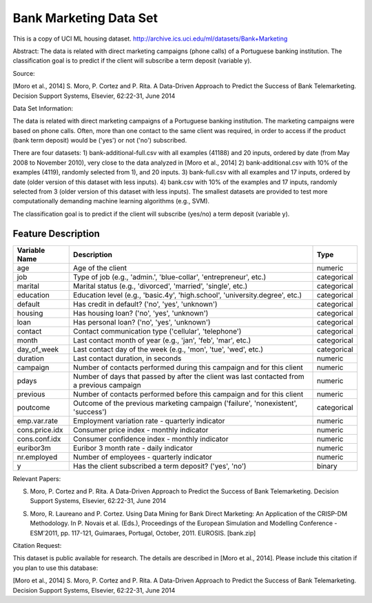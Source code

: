 .. _upsell_bank_telemarketing:

=======================
Bank Marketing Data Set
=======================

This is a copy of UCI ML housing dataset.
http://archive.ics.uci.edu/ml/datasets/Bank+Marketing

Abstract: The data is related with direct marketing campaigns (phone calls) of a Portuguese banking institution. The classification goal is to predict if the client will subscribe a term deposit (variable y).
	
Source:

[Moro et al., 2014] S. Moro, P. Cortez and P. Rita. A Data-Driven Approach to Predict the Success of Bank Telemarketing. Decision Support Systems, Elsevier, 62:22-31, June 2014

Data Set Information:

The data is related with direct marketing campaigns of a Portuguese banking institution. The marketing campaigns were based on phone calls. Often, more than one contact to the same client was required, in order to access if the product (bank term deposit) would be ('yes') or not ('no') subscribed.

There are four datasets:
1) bank-additional-full.csv with all examples (41188) and 20 inputs, ordered by date (from May 2008 to November 2010), very close to the data analyzed in [Moro et al., 2014]
2) bank-additional.csv with 10% of the examples (4119), randomly selected from 1), and 20 inputs.
3) bank-full.csv with all examples and 17 inputs, ordered by date (older version of this dataset with less inputs).
4) bank.csv with 10% of the examples and 17 inputs, randomly selected from 3 (older version of this dataset with less inputs).
The smallest datasets are provided to test more computationally demanding machine learning algorithms (e.g., SVM).

The classification goal is to predict if the client will subscribe (yes/no) a term deposit (variable y).

Feature Description
===================

.. list-table::
   :header-rows: 1

   * - Variable Name
     - Description
     - Type
   * - age
     - Age of the client
     - numeric
   * - job
     - Type of job (e.g., 'admin.', 'blue-collar', 'entrepreneur', etc.)
     - categorical
   * - marital
     - Marital status (e.g., 'divorced', 'married', 'single', etc.)
     - categorical
   * - education
     - Education level (e.g., 'basic.4y', 'high.school', 'university.degree', etc.)
     - categorical
   * - default
     - Has credit in default? ('no', 'yes', 'unknown')
     - categorical
   * - housing
     - Has housing loan? ('no', 'yes', 'unknown')
     - categorical
   * - loan
     - Has personal loan? ('no', 'yes', 'unknown')
     - categorical
   * - contact
     - Contact communication type ('cellular', 'telephone')
     - categorical
   * - month
     - Last contact month of year (e.g., 'jan', 'feb', 'mar', etc.)
     - categorical
   * - day_of_week
     - Last contact day of the week (e.g., 'mon', 'tue', 'wed', etc.)
     - categorical
   * - duration
     - Last contact duration, in seconds
     - numeric
   * - campaign
     - Number of contacts performed during this campaign and for this client
     - numeric
   * - pdays
     - Number of days that passed by after the client was last contacted from a previous campaign
     - numeric
   * - previous
     - Number of contacts performed before this campaign and for this client
     - numeric
   * - poutcome
     - Outcome of the previous marketing campaign ('failure', 'nonexistent', 'success')
     - categorical
   * - emp.var.rate
     - Employment variation rate - quarterly indicator
     - numeric
   * - cons.price.idx
     - Consumer price index - monthly indicator
     - numeric
   * - cons.conf.idx
     - Consumer confidence index - monthly indicator
     - numeric
   * - euribor3m
     - Euribor 3 month rate - daily indicator
     - numeric
   * - nr.employed
     - Number of employees - quarterly indicator
     - numeric
   * - y
     - Has the client subscribed a term deposit? ('yes', 'no')
     - binary

Relevant Papers:

S. Moro, P. Cortez and P. Rita. A Data-Driven Approach to Predict the Success of Bank Telemarketing. Decision Support Systems, Elsevier, 62:22-31, June 2014

S. Moro, R. Laureano and P. Cortez. Using Data Mining for Bank Direct Marketing: An Application of the CRISP-DM Methodology. In P. Novais et al. (Eds.), Proceedings of the European Simulation and Modelling Conference - ESM'2011, pp. 117-121, Guimaraes, Portugal, October, 2011. EUROSIS. [bank.zip]


Citation Request:

This dataset is public available for research. The details are described in [Moro et al., 2014].
Please include this citation if you plan to use this database:

[Moro et al., 2014] S. Moro, P. Cortez and P. Rita. A Data-Driven Approach to Predict the Success of Bank Telemarketing. Decision Support Systems, Elsevier, 62:22-31, June 2014
